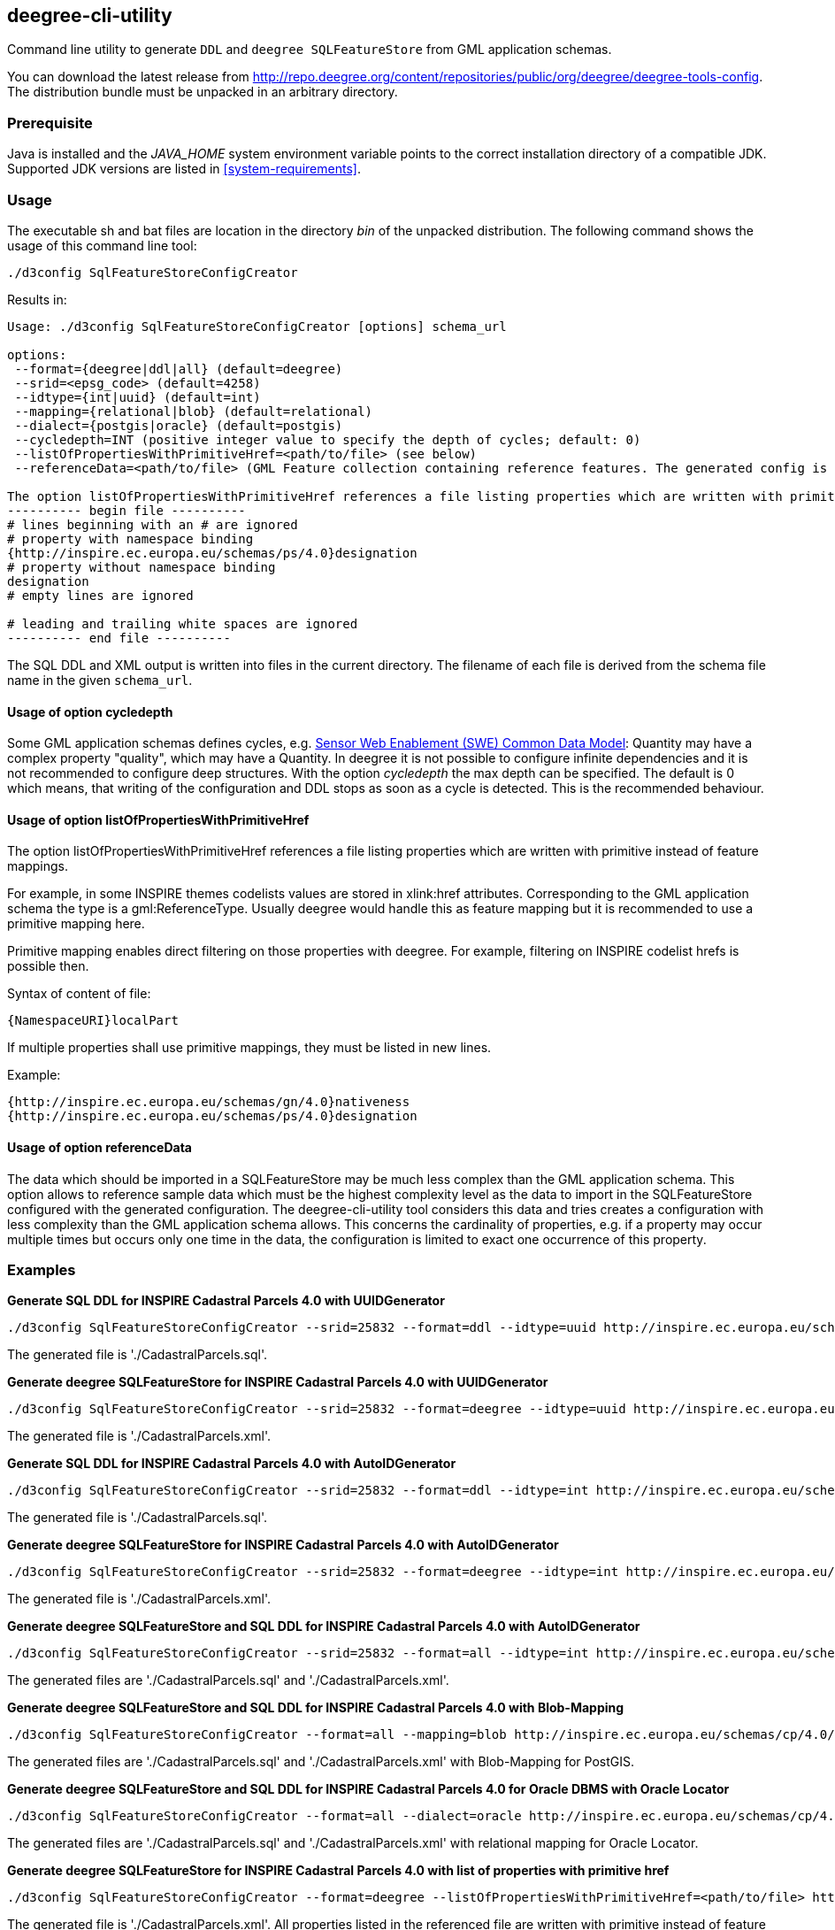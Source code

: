 [[deegree-cli-utility]]
== deegree-cli-utility

Command line utility to generate `DDL` and `deegree SQLFeatureStore` from GML application schemas.

You can download the latest release from http://repo.deegree.org/content/repositories/public/org/deegree/deegree-tools-config. The distribution bundle must be unpacked in an arbitrary directory.

=== Prerequisite

Java is installed and the _JAVA_HOME_ system environment variable points to the correct installation directory
of a compatible JDK.
Supported JDK versions are listed in <<system-requirements>>.

=== Usage

The executable sh and bat files are location in the directory _bin_ of the unpacked distribution. The following command shows the usage of this command line tool:

----
./d3config SqlFeatureStoreConfigCreator
----

Results in:

----
Usage: ./d3config SqlFeatureStoreConfigCreator [options] schema_url

options:
 --format={deegree|ddl|all} (default=deegree)
 --srid=<epsg_code> (default=4258)
 --idtype={int|uuid} (default=int)
 --mapping={relational|blob} (default=relational)
 --dialect={postgis|oracle} (default=postgis)
 --cycledepth=INT (positive integer value to specify the depth of cycles; default: 0)
 --listOfPropertiesWithPrimitiveHref=<path/to/file> (see below)
 --referenceData=<path/to/file> (GML Feature collection containing reference features. The generated config is simplified to map this feature collection.

The option listOfPropertiesWithPrimitiveHref references a file listing properties which are written with primitive instead of feature mappings (see deegree-webservices documentation and README of this tool for further information):
---------- begin file ----------
# lines beginning with an # are ignored
# property with namespace binding
{http://inspire.ec.europa.eu/schemas/ps/4.0}designation
# property without namespace binding
designation
# empty lines are ignored

# leading and trailing white spaces are ignored
---------- end file ----------
----

The SQL DDL and XML output is written into files in the current directory. The filename of each file is derived from the
schema file name in the given `schema_url`.

==== Usage of option cycledepth

Some GML application schemas defines cycles, e.g. http://schemas.opengis.net/sweCommon/2.0/simple_components.xsd[Sensor Web Enablement (SWE) Common Data Model]: Quantity may have a complex property "quality", which may have a Quantity.
In deegree it is not possible to configure infinite dependencies and it is not recommended to configure deep structures. With the option _cycledepth_ the max depth can be specified. The default is 0 which means, that writing of the configuration and DDL stops as soon as a cycle is detected. This is the recommended behaviour.

==== Usage of option listOfPropertiesWithPrimitiveHref

The option listOfPropertiesWithPrimitiveHref references a file listing properties which are written with primitive instead of feature mappings.

For example, in some INSPIRE themes codelists values are stored in xlink:href attributes. Corresponding to the GML application schema the type is a gml:ReferenceType. Usually deegree would handle this as feature mapping but it is recommended to use a primitive mapping here.

Primitive mapping enables direct filtering on those properties with deegree. For example, filtering on INSPIRE codelist hrefs is possible then.

Syntax of content of file:

----
{NamespaceURI}localPart
----

If multiple properties shall use primitive mappings, they must be listed in new lines.

Example:

----
{http://inspire.ec.europa.eu/schemas/gn/4.0}nativeness
{http://inspire.ec.europa.eu/schemas/ps/4.0}designation
----

==== Usage of option referenceData

The data which should be imported in a SQLFeatureStore may be much less complex than the GML application schema. This option allows to reference sample data which must be the highest complexity level as the data to import in the SQLFeatureStore configured with the generated configuration.
The deegree-cli-utility tool considers this data and tries creates a configuration with less complexity than the GML application schema allows.
This concerns the cardinality of properties, e.g. if a property may occur multiple times but occurs only one time in the data, the configuration is limited to exact one occurrence of this property.

=== Examples

**Generate SQL DDL for INSPIRE Cadastral Parcels 4.0 with UUIDGenerator**

----
./d3config SqlFeatureStoreConfigCreator --srid=25832 --format=ddl --idtype=uuid http://inspire.ec.europa.eu/schemas/cp/4.0/CadastralParcels.xsd
----

The generated file is './CadastralParcels.sql'.

**Generate deegree SQLFeatureStore for INSPIRE Cadastral Parcels 4.0 with UUIDGenerator**

----
./d3config SqlFeatureStoreConfigCreator --srid=25832 --format=deegree --idtype=uuid http://inspire.ec.europa.eu/schemas/cp/4.0/CadastralParcels.xsd
----

The generated file is './CadastralParcels.xml'.

**Generate SQL DDL for INSPIRE Cadastral Parcels 4.0 with AutoIDGenerator**

----
./d3config SqlFeatureStoreConfigCreator --srid=25832 --format=ddl --idtype=int http://inspire.ec.europa.eu/schemas/cp/4.0/CadastralParcels.xsd
----

The generated file is './CadastralParcels.sql'.

**Generate deegree SQLFeatureStore for INSPIRE Cadastral Parcels 4.0 with AutoIDGenerator**

----
./d3config SqlFeatureStoreConfigCreator --srid=25832 --format=deegree --idtype=int http://inspire.ec.europa.eu/schemas/cp/4.0/CadastralParcels.xsd
----

The generated file is './CadastralParcels.xml'.

**Generate deegree SQLFeatureStore and SQL DDL for INSPIRE Cadastral Parcels 4.0 with AutoIDGenerator**

----
./d3config SqlFeatureStoreConfigCreator --srid=25832 --format=all --idtype=int http://inspire.ec.europa.eu/schemas/cp/4.0/CadastralParcels.xsd
----

The generated files are './CadastralParcels.sql' and './CadastralParcels.xml'.

**Generate deegree SQLFeatureStore and SQL DDL for INSPIRE Cadastral Parcels 4.0 with Blob-Mapping**

----
./d3config SqlFeatureStoreConfigCreator --format=all --mapping=blob http://inspire.ec.europa.eu/schemas/cp/4.0/CadastralParcels.xsd
----

The generated files are './CadastralParcels.sql' and './CadastralParcels.xml' with Blob-Mapping for PostGIS.

**Generate deegree SQLFeatureStore and SQL DDL for INSPIRE Cadastral Parcels 4.0 for Oracle DBMS with Oracle Locator**

----
./d3config SqlFeatureStoreConfigCreator --format=all --dialect=oracle http://inspire.ec.europa.eu/schemas/cp/4.0/CadastralParcels.xsd
----

The generated files are './CadastralParcels.sql' and './CadastralParcels.xml' with relational mapping for Oracle Locator.

**Generate deegree SQLFeatureStore for INSPIRE Cadastral Parcels 4.0 with list of properties with primitive href**

----
./d3config SqlFeatureStoreConfigCreator --format=deegree --listOfPropertiesWithPrimitiveHref=<path/to/file> http://inspire.ec.europa.eu/schemas/cp/4.0/CadastralParcels.xsd
----

The generated file is './CadastralParcels.xml'. All properties listed in the referenced file are written with primitive instead of feature mappings.

=== Behind http proxy

Set the `http.proxyHost`, `http.proxyPort` and `http.nonProxyHosts` config properties.

----
java -Dhttp.proxyHost=your-proxy.net -Dhttp.proxyPort=80 -jar deegree-cli-utility.jar --format=ddl --idtype=uuid http://inspire.ec.europa.eu/schemas/cp/4.0/CadastralParcels.xsd
----